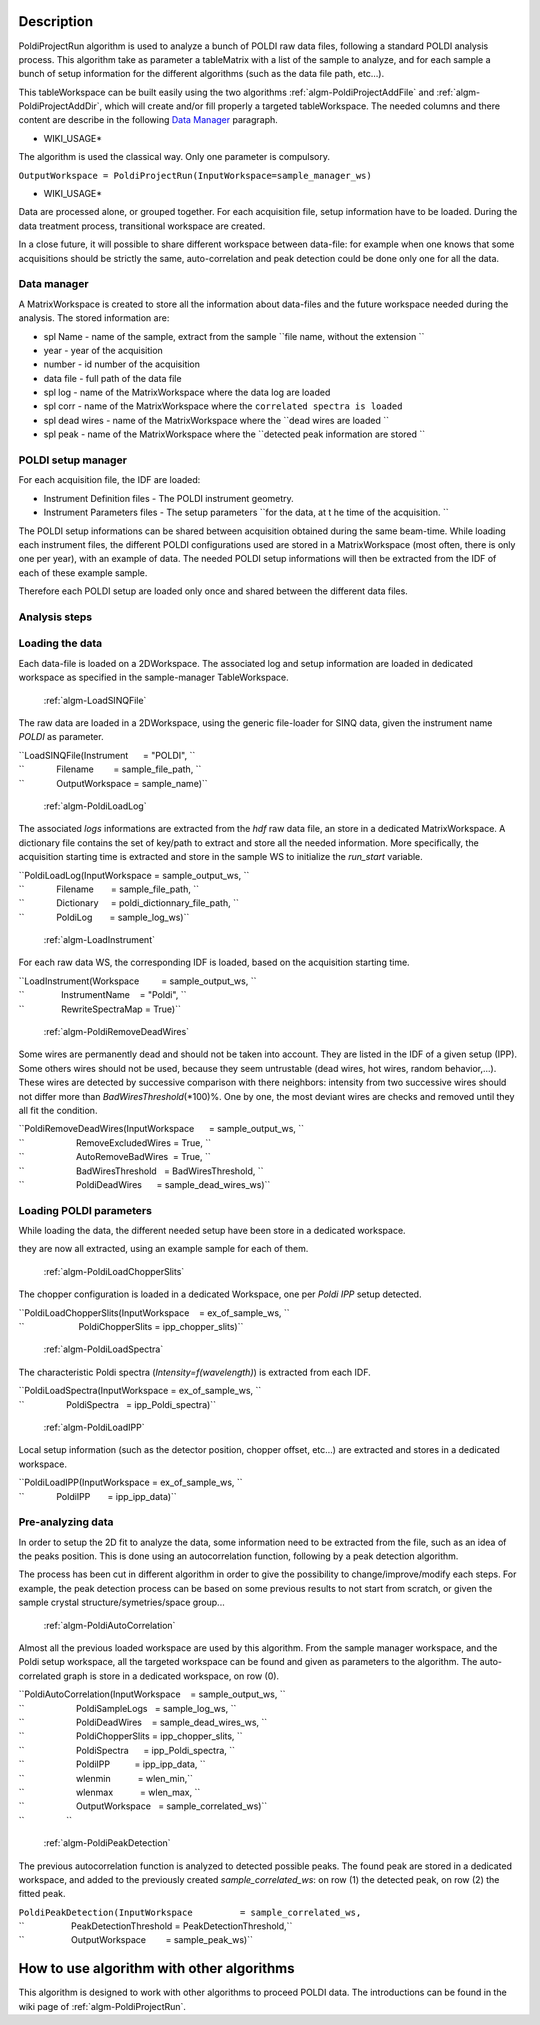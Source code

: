 .. algorithm::

.. summary::

.. alias::

.. properties::

Description
-----------

PoldiProjectRun algorithm is used to analyze a bunch of POLDI raw data
files, following a standard POLDI analysis process. This algorithm take
as parameter a tableMatrix with a list of the sample to analyze, and for
each sample a bunch of setup information for the different algorithms
(such as the data file path, etc...).

This tableWorkspace can be built easily using the two algorithms
:ref:`algm-PoldiProjectAddFile` and
:ref:`algm-PoldiProjectAddDir`, which will create and/or
fill properly a targeted tableWorkspace. The needed columns and there
content are describe in the following `Data
Manager <PoldiProjectRun#Data_Manager>`__ paragraph.

-  WIKI\_USAGE\*

The algorithm is used the classical way. Only one parameter is
compulsory.

``OutputWorkspace = PoldiProjectRun(InputWorkspace=sample_manager_ws)``

-  WIKI\_USAGE\*

Data are processed alone, or grouped together. For each acquisition
file, setup information have to be loaded. During the data treatment
process, transitional workspace are created.

In a close future, it will possible to share different workspace between
data-file: for example when one knows that some acquisitions should be
strictly the same, auto-correlation and peak detection could be done
only one for all the data.

Data manager
############

A MatrixWorkspace is created to store all the information about
data-files and the future workspace needed during the analysis. The
stored information are:

-  spl Name - name of the sample, extract from the sample
   ``file name, without the extension ``

-  year - year of the acquisition
-  number - id number of the acquisition
-  data file - full path of the data file
-  spl log - name of the MatrixWorkspace where the data log are loaded
-  spl corr - name of the MatrixWorkspace where the
   ``correlated spectra is loaded``

-  spl dead wires - name of the MatrixWorkspace where the
   ``dead wires are loaded ``

-  spl peak - name of the MatrixWorkspace where the
   ``detected peak information are stored ``

POLDI setup manager
###################

For each acquisition file, the IDF are loaded:

-  Instrument Definition files - The POLDI instrument geometry.
-  Instrument Parameters files - The setup parameters
   ``for the data, at t he time of the acquisition. ``

The POLDI setup informations can be shared between acquisition obtained
during the same beam-time. While loading each instrument files, the
different POLDI configurations used are stored in a MatrixWorkspace
(most often, there is only one per year), with an example of data. The
needed POLDI setup informations will then be extracted from the IDF of
each of these example sample.

Therefore each POLDI setup are loaded only once and shared between the
different data files.

Analysis steps
##############

Loading the data
################

Each data-file is loaded on a 2DWorkspace. The associated log and setup
information are loaded in dedicated workspace as specified in the
sample-manager TableWorkspace.

    :ref:`algm-LoadSINQFile`

The raw data are loaded in a 2DWorkspace, using the generic file-loader
for SINQ data, given the instrument name *POLDI* as parameter.

| ``LoadSINQFile(Instrument      = "POLDI", ``
| ``             Filename        = sample_file_path, ``
| ``             OutputWorkspace = sample_name)``

    :ref:`algm-PoldiLoadLog`

The associated *logs* informations are extracted from the *hdf* raw data
file, an store in a dedicated MatrixWorkspace. A dictionary file
contains the set of key/path to extract and store all the needed
information. More specifically, the acquisition starting time is
extracted and store in the sample WS to initialize the *run\_start*
variable.

| ``PoldiLoadLog(InputWorkspace = sample_output_ws, ``
| ``             Filename       = sample_file_path, ``
| ``             Dictionary     = poldi_dictionnary_file_path, ``
| ``             PoldiLog       = sample_log_ws)``

    :ref:`algm-LoadInstrument`

For each raw data WS, the corresponding IDF is loaded, based on the
acquisition starting time.

| ``LoadInstrument(Workspace         = sample_output_ws, ``
| ``               InstrumentName    = "Poldi", ``
| ``               RewriteSpectraMap = True)``

    :ref:`algm-PoldiRemoveDeadWires`

Some wires are permanently dead and should not be taken into account.
They are listed in the IDF of a given setup (IPP). Some others wires
should not be used, because they seem untrustable (dead wires, hot
wires, random behavior,...). These wires are detected by successive
comparison with there neighbors: intensity from two successive wires
should not differ more than *BadWiresThreshold*\ (\*100)%. One by one,
the most deviant wires are checks and removed until they all fit the
condition.

| ``PoldiRemoveDeadWires(InputWorkspace      = sample_output_ws, ``
| ``                     RemoveExcludedWires = True, ``
| ``                     AutoRemoveBadWires  = True, ``
| ``                     BadWiresThreshold   = BadWiresThreshold, ``
| ``                     PoldiDeadWires      = sample_dead_wires_ws)``

Loading POLDI parameters
########################

While loading the data, the different needed setup have been store in a
dedicated workspace.

they are now all extracted, using an example sample for each of them.

    :ref:`algm-PoldiLoadChopperSlits`

The chopper configuration is loaded in a dedicated Workspace, one per
*Poldi IPP* setup detected.

| ``PoldiLoadChopperSlits(InputWorkspace    = ex_of_sample_ws, ``
| ``                      PoldiChopperSlits = ipp_chopper_slits)``

    :ref:`algm-PoldiLoadSpectra`

The characteristic Poldi spectra (*Intensity=f(wavelength)*) is
extracted from each IDF.

| ``PoldiLoadSpectra(InputWorkspace = ex_of_sample_ws, ``
| ``                 PoldiSpectra   = ipp_Poldi_spectra)``

    :ref:`algm-PoldiLoadIPP`

Local setup information (such as the detector position, chopper offset,
etc...) are extracted and stores in a dedicated workspace.

| ``PoldiLoadIPP(InputWorkspace = ex_of_sample_ws, ``
| ``             PoldiIPP       = ipp_ipp_data)``

Pre-analyzing data
##################

In order to setup the 2D fit to analyze the data, some information need
to be extracted from the file, such as an idea of the peaks position.
This is done using an autocorrelation function, following by a peak
detection algorithm.

The process has been cut in different algorithm in order to give the
possibility to change/improve/modify each steps. For example, the peak
detection process can be based on some previous results to not start
from scratch, or given the sample crystal structure/symetries/space
group...

    :ref:`algm-PoldiAutoCorrelation`

Almost all the previous loaded workspace are used by this algorithm.
From the sample manager workspace, and the Poldi setup workspace, all
the targeted workspace can be found and given as parameters to the
algorithm. The auto-correlated graph is store in a dedicated workspace,
on row (0).

| ``PoldiAutoCorrelation(InputWorkspace    = sample_output_ws, ``
| ``                     PoldiSampleLogs   = sample_log_ws, ``
| ``                     PoldiDeadWires    = sample_dead_wires_ws, ``
| ``                     PoldiChopperSlits = ipp_chopper_slits, ``
| ``                     PoldiSpectra      = ipp_Poldi_spectra, ``
| ``                     PoldiIPP          = ipp_ipp_data, ``
| ``                     wlenmin           = wlen_min,``
| ``                     wlenmax           = wlen_max, ``
| ``                     OutputWorkspace   = sample_correlated_ws)``
| ``                 ``

    :ref:`algm-PoldiPeakDetection`

The previous autocorrelation function is analyzed to detected possible
peaks. The found peak are stored in a dedicated workspace, and added to
the previously created *sample\_correlated\_ws*: on row (1) the detected
peak, on row (2) the fitted peak.

| ``PoldiPeakDetection(InputWorkspace         = sample_correlated_ws,``
| ``                   PeakDetectionThreshold = PeakDetectionThreshold,``
| ``                   OutputWorkspace        = sample_peak_ws)``

How to use algorithm with other algorithms
------------------------------------------

This algorithm is designed to work with other algorithms to proceed
POLDI data. The introductions can be found in the wiki page of
:ref:`algm-PoldiProjectRun`.

.. categories::
